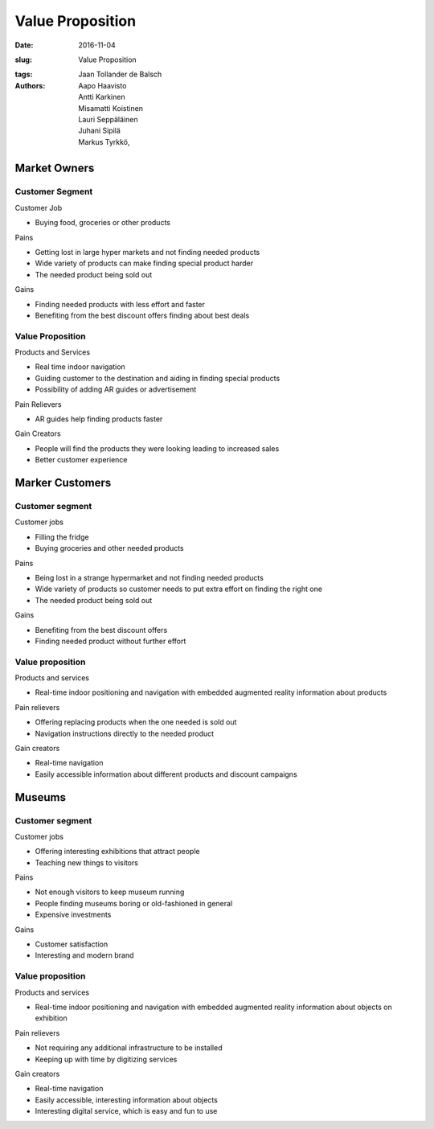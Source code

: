 Value Proposition
=================

:date: 2016-11-04
:slug: Value Proposition
:tags:
:authors: Jaan Tollander de Balsch; Aapo Haavisto; Antti Karkinen; Misamatti Koistinen; Lauri Seppäläinen; Juhani Sipilä; Markus Tyrkkö,


.. figure:: figures/value-proposition-canvas2.png
   :alt: value proposition canvas


Market Owners
-------------

Customer Segment
^^^^^^^^^^^^^^^^
Customer Job

* Buying food, groceries or other products


Pains

* Getting lost in large hyper markets and not finding needed products
* Wide variety of products can make finding special product harder
* The needed product being sold out


Gains

* Finding needed products with less effort and faster
* Benefiting from the best discount offers finding about best deals


Value Proposition
^^^^^^^^^^^^^^^^^
Products and Services

* Real time indoor navigation
* Guiding customer to the destination and aiding in finding special products
* Possibility of adding AR guides or advertisement


Pain Relievers

* AR guides help finding products faster


Gain Creators

* People will find the products they were looking leading to increased sales
* Better customer experience


Marker Customers
----------------

Customer segment
^^^^^^^^^^^^^^^^
Customer jobs

* Filling the fridge
* Buying groceries and other needed products


Pains

* Being lost in a strange hypermarket and not finding needed products
* Wide variety of products so customer needs to put extra effort on finding the right one
* The needed product being sold out


Gains

* Benefiting from the best discount offers
* Finding needed product without further effort

Value proposition
^^^^^^^^^^^^^^^^^
Products and services

* Real-time indoor positioning and navigation with embedded augmented reality information about products


Pain relievers

* Offering replacing products when the one needed is sold out
* Navigation instructions directly to the needed product


Gain creators

* Real-time navigation
* Easily accessible information about different products and discount campaigns


Museums
-------

Customer segment
^^^^^^^^^^^^^^^^
Customer jobs

* Offering interesting exhibitions that attract people
* Teaching new things to visitors


Pains

* Not enough visitors to keep museum running
* People finding museums boring or old-fashioned in general
* Expensive investments


Gains

* Customer satisfaction
* Interesting and modern brand


Value proposition
^^^^^^^^^^^^^^^^^
Products and services

* Real-time indoor positioning and navigation with embedded augmented reality information about objects on exhibition


Pain relievers

* Not requiring any additional infrastructure to be installed
* Keeping up with time by digitizing services


Gain creators

* Real-time navigation
* Easily accessible, interesting information about objects
* Interesting digital service, which is easy and fun to use
